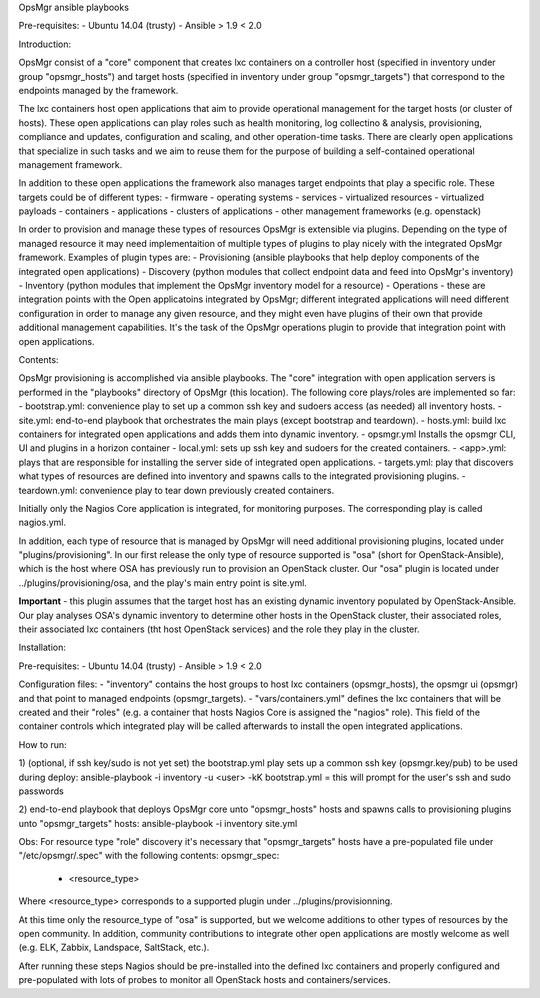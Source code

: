 OpsMgr ansible playbooks

Pre-requisites:
- Ubuntu 14.04 (trusty)
- Ansible > 1.9 < 2.0

Introduction:

OpsMgr consist of a "core" component that creates lxc containers on a controller host (specified in inventory under group "opsmgr_hosts") and target hosts (specified in inventory under group "opsmgr_targets") that correspond to the endpoints managed by the framework.

The lxc containers host open applications that aim to provide operational management for the target hosts (or cluster of hosts). These open applications can play roles such as health monitoring, log collectino & analysis, provisioning, compliance and updates, configuration and scaling, and other operation-time tasks. There are clearly open applications that specialize in such tasks and we aim to reuse them for the purpose of building a self-contained operational management framework.

In addition to these open applications the framework also manages target endpoints that play a specific role. These targets could be of different types:
- firmware
- operating systems
- services
- virtualized resources
- virtualized payloads
- containers
- applications
- clusters of applications
- other management frameworks (e.g. openstack)

In order to provision and manage these types of resources OpsMgr is extensible via plugins. Depending on the type of managed resource it may need implementaition of multiple types of plugins to play nicely with the integrated OpsMgr framework. Examples of plugin types are:
- Provisioning (ansible playbooks that help deploy components of the integrated open applications)
- Discovery (python modules that collect endpoint data and feed into OpsMgr's inventory)
- Inventory (python modules that implement the OpsMgr inventory model for a resource)
- Operations - these are integration points with the Open applicatoins integrated by OpsMgr; different integrated applications will need different configuration in order to manage any given resource, and they might even have plugins of their own that provide additional management capabilities. It's the task of the OpsMgr operations plugin to provide that integration point with open applications.

Contents:

OpsMgr provisioning is accomplished via ansible playbooks. The "core" integration with open application servers is performed in the "playbooks" directory of OpsMgr (this location). 
The following core plays/roles are implemented so far:
- bootstrap.yml: convenience play to set up a common ssh key and sudoers access (as needed) all inventory hosts.
- site.yml: end-to-end playbook that orchestrates the main plays (except bootstrap and teardown).
- hosts.yml: build lxc containers for integrated open applications and adds them into dynamic inventory.
- opsmgr.yml Installs the opsmgr CLI, UI and plugins in a horizon container
- local.yml: sets up ssh key and sudoers for the created containers.
- <app>.yml: plays that are responsible for installing the server side of integrated open applications.
- targets.yml: play that discovers what types of resources are defined into inventory and spawns calls to the integrated provisioning plugins.
- teardown.yml: convenience play to tear down previously created containers.

Initially only the Nagios Core application is integrated, for monitoring purposes. The corresponding play is called nagios.yml.

In addition, each type of resource that is managed by OpsMgr will need additional provisioning plugins, located under "plugins/provisioning".
In our first release the only type of resource supported is "osa" (short for OpenStack-Ansible), which is the host where OSA has previously run to provision an OpenStack cluster.
Our "osa" plugin is located under ../plugins/provisioning/osa, and the play's main entry point is site.yml.

**Important** - this plugin assumes that the target host has an existing dynamic inventory populated by OpenStack-Ansible. Our play analyses OSA's dynamic inventory to determine other hosts in the OpenStack cluster, their associated roles, their associated lxc containers (tht host OpenStack services) and the role they play in the cluster.


Installation:

Pre-requisites:
- Ubuntu 14.04 (trusty)
- Ansible > 1.9 < 2.0

Configuration files:
- "inventory" contains the host groups to host lxc containers (opsmgr_hosts), the opsmgr ui (opsmgr) and that point to managed endpoints (opsmgr_targets).
- "vars/containers.yml" defines the lxc containers that will be created and their "roles" (e.g. a container that hosts Nagios Core is assigned the "nagios" role). This field of the container controls which integrated play will be called afterwards to install the open integrated applications.

How to run:

1) (optional, if ssh key/sudo is not yet set) the bootstrap.yml play sets up a common ssh key (opsmgr.key/pub) to be used during deploy:
ansible-playbook -i inventory -u <user> -kK bootstrap.yml
= this will prompt for the user's ssh and sudo passwords

2) end-to-end playbook that deploys OpsMgr core unto "opsmgr_hosts" hosts and spawns calls to provisioning plugins unto "opsmgr_targets" hosts:
ansible-playbook -i inventory site.yml

Obs: For resource type "role" discovery it's necessary that "opsmgr_targets" hosts have a pre-populated file under "/etc/opsmgr/.spec" with the following contents:
opsmgr_spec:
  - <resource_type>

Where <resource_type> corresponds to a supported plugin under ../plugins/provisionning.

At this time only the resource_type of "osa" is supported, but we welcome additions to other types of resources by the open community.
In addition, community contributions to integrate other open applications are mostly welcome as well (e.g. ELK, Zabbix, Landspace, SaltStack, etc.).

After running these steps Nagios should be pre-installed into the defined lxc containers and properly configured and pre-populated with lots of probes to monitor all OpenStack hosts and containers/services.

